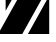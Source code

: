SplineFontDB: 3.2
FontName: 00001_00001.ttf
FullName: Untitled26
FamilyName: Untitled26
Weight: Regular
Copyright: Copyright (c) 2021, 
UComments: "2021-10-20: Created with FontForge (http://fontforge.org)"
Version: 001.000
ItalicAngle: 0
UnderlinePosition: -100
UnderlineWidth: 50
Ascent: 800
Descent: 200
InvalidEm: 0
LayerCount: 2
Layer: 0 0 "Back" 1
Layer: 1 0 "Fore" 0
XUID: [1021 877 -968672716 9106103]
OS2Version: 0
OS2_WeightWidthSlopeOnly: 0
OS2_UseTypoMetrics: 1
CreationTime: 1634731550
ModificationTime: 1634731550
OS2TypoAscent: 0
OS2TypoAOffset: 1
OS2TypoDescent: 0
OS2TypoDOffset: 1
OS2TypoLinegap: 0
OS2WinAscent: 0
OS2WinAOffset: 1
OS2WinDescent: 0
OS2WinDOffset: 1
HheadAscent: 0
HheadAOffset: 1
HheadDescent: 0
HheadDOffset: 1
OS2Vendor: 'PfEd'
DEI: 91125
Encoding: ISO8859-1
UnicodeInterp: none
NameList: AGL For New Fonts
DisplaySize: -48
AntiAlias: 1
FitToEm: 0
BeginChars: 256 1

StartChar: Z
Encoding: 90 90 0
Width: 1356
VWidth: 2048
Flags: HW
LayerCount: 2
Fore
SplineSet
698 0 m 1
 1231 958 l 1
 1231 0 l 1
 698 0 l 1
643 1479 m 1
 141 580 l 1
 141 1479 l 1
 643 1479 l 1
1382 1479 m 1
 557 0 l 1
 -47 0 l 1
 780 1479 l 1
 1382 1479 l 1
EndSplineSet
EndChar
EndChars
EndSplineFont
